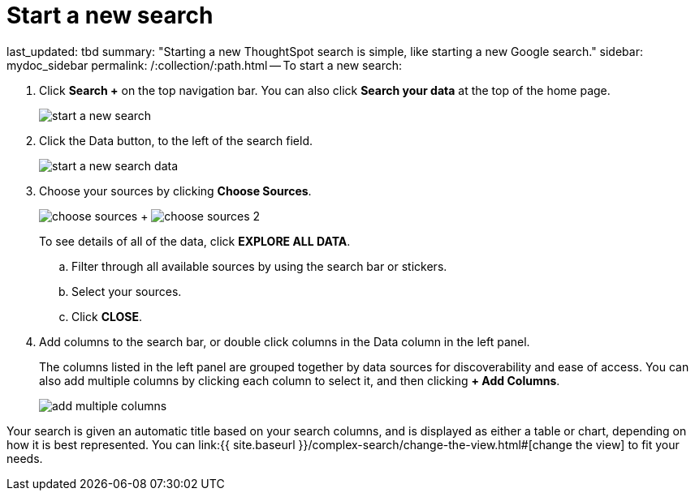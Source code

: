 = Start a new search

last_updated: tbd summary: "Starting a new ThoughtSpot search is simple, like starting a new Google search." sidebar: mydoc_sidebar permalink: /:collection/:path.html -- To start a new search:

. Click *Search +* on the top navigation bar.
You can also click *Search your data* at the top of the home page.
+
image::{{ site.baseurl }}/images/start_a_new_search.png[]

. Click the Data button, to the left of the search field.
+
image::{{ site.baseurl }}/images/start_a_new_search_data.png[]

. Choose your sources by clicking *Choose Sources*.
+
image:{{ site.baseurl }}/images/choose_sources.png[]   +   image:{{ site.baseurl }}/images/choose_sources_2.png[]
+
To see details of all of the data, click *EXPLORE ALL DATA*.

 .. Filter through all available sources by using the search bar or stickers.
 .. Select your sources.
 .. Click *CLOSE*.

. Add columns to the search bar, or double click columns in the Data column in the left panel.
+
The columns listed in the left panel are grouped together by data sources for discoverability and ease of access.
You can also add multiple columns by clicking each column to select it, and then clicking *+ Add Columns*.
+
image::{{ site.baseurl }}/images/add_multiple_columns.png[]

Your search is given an automatic title based on your search columns, and is displayed as either a table or chart, depending on how it is best represented.
You can link:{{ site.baseurl }}/complex-search/change-the-view.html#[change the view] to fit your needs.
